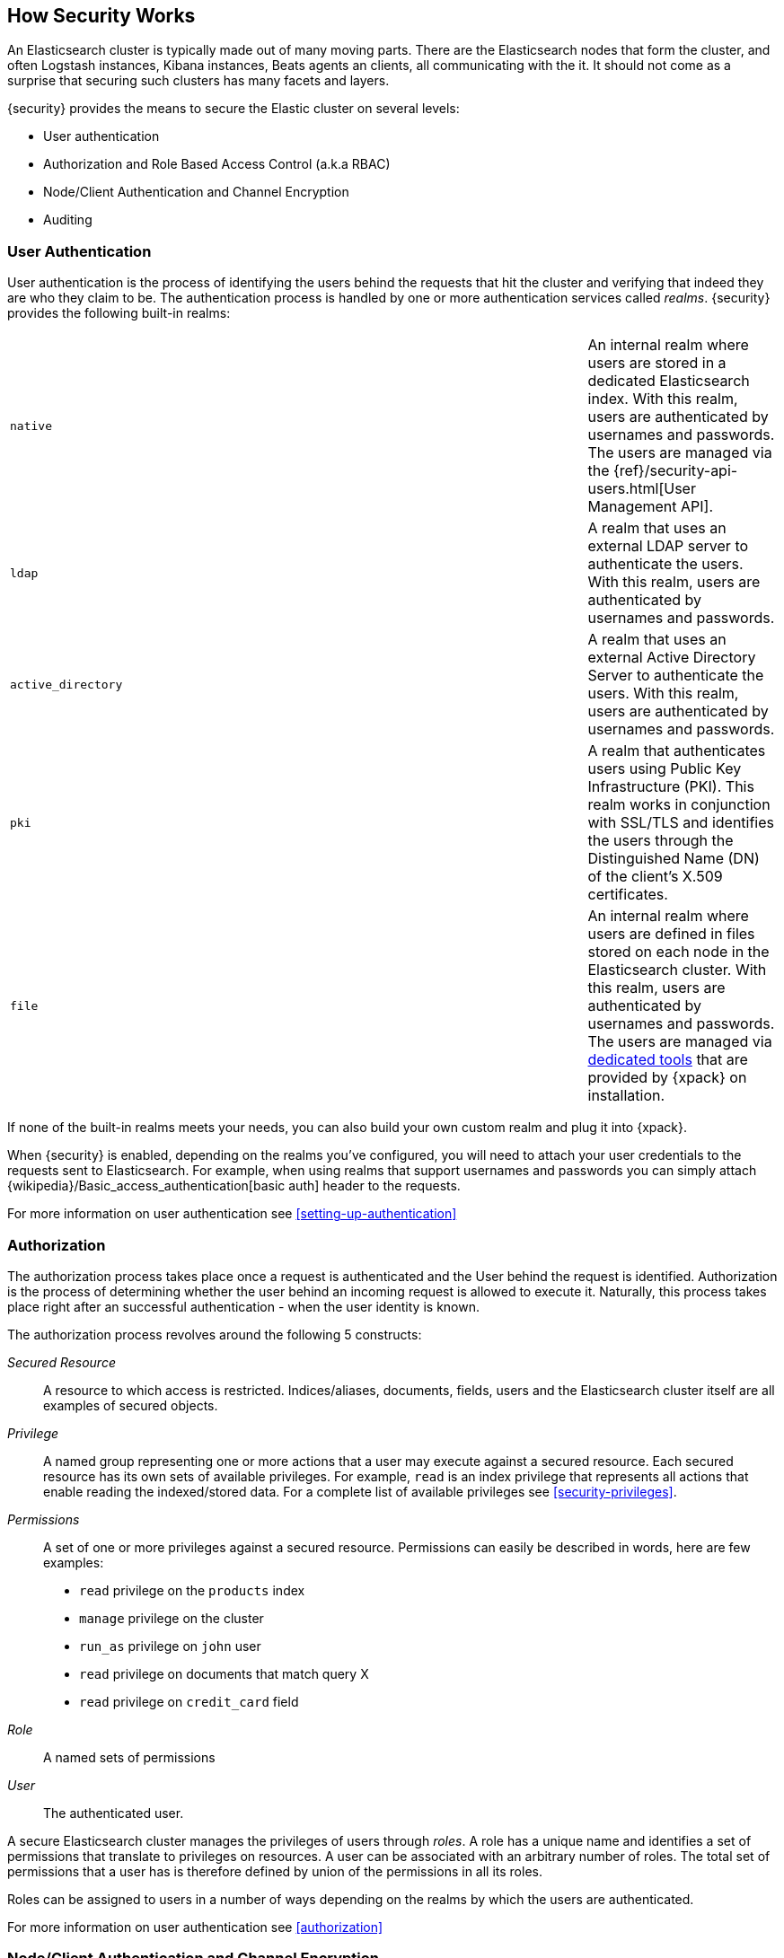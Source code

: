 [[how-security-works]]
== How Security Works

An Elasticsearch cluster is typically made out of many moving parts. There are
the Elasticsearch nodes that form the cluster, and often Logstash instances,
Kibana instances, Beats agents an clients, all communicating with the it.
It should not come as a surprise that securing such clusters has many facets and
layers.

{security} provides the means to secure the Elastic cluster on several levels:

  * User authentication
  * Authorization and Role Based Access Control (a.k.a RBAC)
  * Node/Client Authentication and Channel Encryption
  * Auditing


[float]
=== User Authentication

User authentication is the process of identifying the users behind the requests
that hit the cluster and verifying that indeed they are who they claim to be. The
authentication process is handled by one or more authentication services called
_realms_. {security} provides the following built-in realms:

|======
| `native`            | | | An internal realm where users are stored in a dedicated
                            Elasticsearch index. With this realm, users are
                            authenticated by usernames and passwords. The users
                            are managed via the
                            {ref}/security-api-users.html[User Management API].

| `ldap`              | | | A realm that uses an external LDAP server to authenticate
                            the users. With this realm, users are authenticated by
                            usernames and passwords.

| `active_directory`  | | | A realm that uses an external Active Directory Server
                            to authenticate the users. With this realm, users
                            are authenticated by usernames and passwords.

| `pki`               | | | A realm that authenticates users using Public Key
                            Infrastructure (PKI). This realm works in conjunction
                            with SSL/TLS and identifies the users through the
                            Distinguished Name (DN) of the client's X.509
                            certificates.

| `file`              | | | An internal realm where users are defined in files
                            stored on each node in the Elasticsearch cluster.
                            With this realm, users are authenticated by usernames
                            and passwords. The users are managed via
                            <<managing-file-users,dedicated tools>> that are
                            provided by {xpack} on installation.
|======

If none of the built-in realms meets your needs, you can also build your own
custom realm and plug it into {xpack}.

When {security} is enabled, depending on the realms you've configured, you will
need to attach your user credentials to the requests sent to Elasticsearch. For
example, when using realms that support usernames and passwords you can simply
attach {wikipedia}/Basic_access_authentication[basic auth] header to the requests.

For more information on user authentication see <<setting-up-authentication>>


[float]
=== Authorization

The authorization process takes place once a request is authenticated and the
User behind the request is identified. Authorization is the process of determining
whether the user behind an incoming request is allowed to execute it. Naturally,
this process takes place right after an successful authentication - when the
user identity is known.

The authorization process revolves around the following 5 constructs:

_Secured Resource_::
A resource to which access is restricted. Indices/aliases, documents, fields,
users and the Elasticsearch cluster itself are all examples of secured objects.

_Privilege_::
A named group representing one or more actions that a user may execute against a
secured resource. Each secured resource has its own sets of available privileges.
For example, `read` is an index privilege that represents all actions that enable
reading the indexed/stored data. For a complete list of available privileges
see <<security-privileges>>.

_Permissions_::
A set of one or more privileges against a secured resource. Permissions can
easily be described in words, here are few examples:
 * `read` privilege on the `products` index
 * `manage` privilege on the cluster
 * `run_as` privilege on `john` user
 * `read` privilege on documents that match query X
 * `read` privilege on `credit_card` field

_Role_::
A named sets of permissions

_User_::
The authenticated user.

A secure Elasticsearch cluster manages the privileges of users through _roles_.
A role has a unique name and identifies a set of permissions that translate to
privileges on resources. A user can be associated with an arbitrary number of
roles. The total set of permissions that a user has is therefore defined by
union of the permissions in all its roles.

Roles can be assigned to users in a number of ways depending on the realms by
which the users are authenticated.

For more information on user authentication see <<authorization>>


[float]
=== Node/Client Authentication and Channel Encryption

{security} supports configuring SSL/TLS for securing the communication channels
to, from and within the cluster. This support accounts for:

  * Encryption of data transmitted over the wires
  * Certificate based node authentication - preventing unauthorized nodes/clients
    from establishing a connection with the cluster.

For more information, see <<encrypting-communications, Encrypting Communications>>.

{security} also enables you to <<ip-filtering, configure IP Filters>> which can
be seen as a light mechanism for node/client authentication. With IP Filtering
you can restrict the nodes and clients that can connect to the cluster based
on their IP addresses. The IP filters configuration provides whitelisting
and blacklisting of IPs, subnets and DNS domains.


[float]
=== Auditing
When dealing with any secure system, it is critical to have a audit trail
mechanism set in place. Audit trails log various activities/events that occur in
the system, enabling you to analyze and back track past events when things go
wrong (e.g. security breach).

{security} provides such audit trail functionality for all nodes in the cluster.
You can configure the audit level which accounts for the type of events that are
logged. These events include failed authentication attempts, user access denied,
node connection denied, and more.

For more information on auditing see <<auditing>>.
